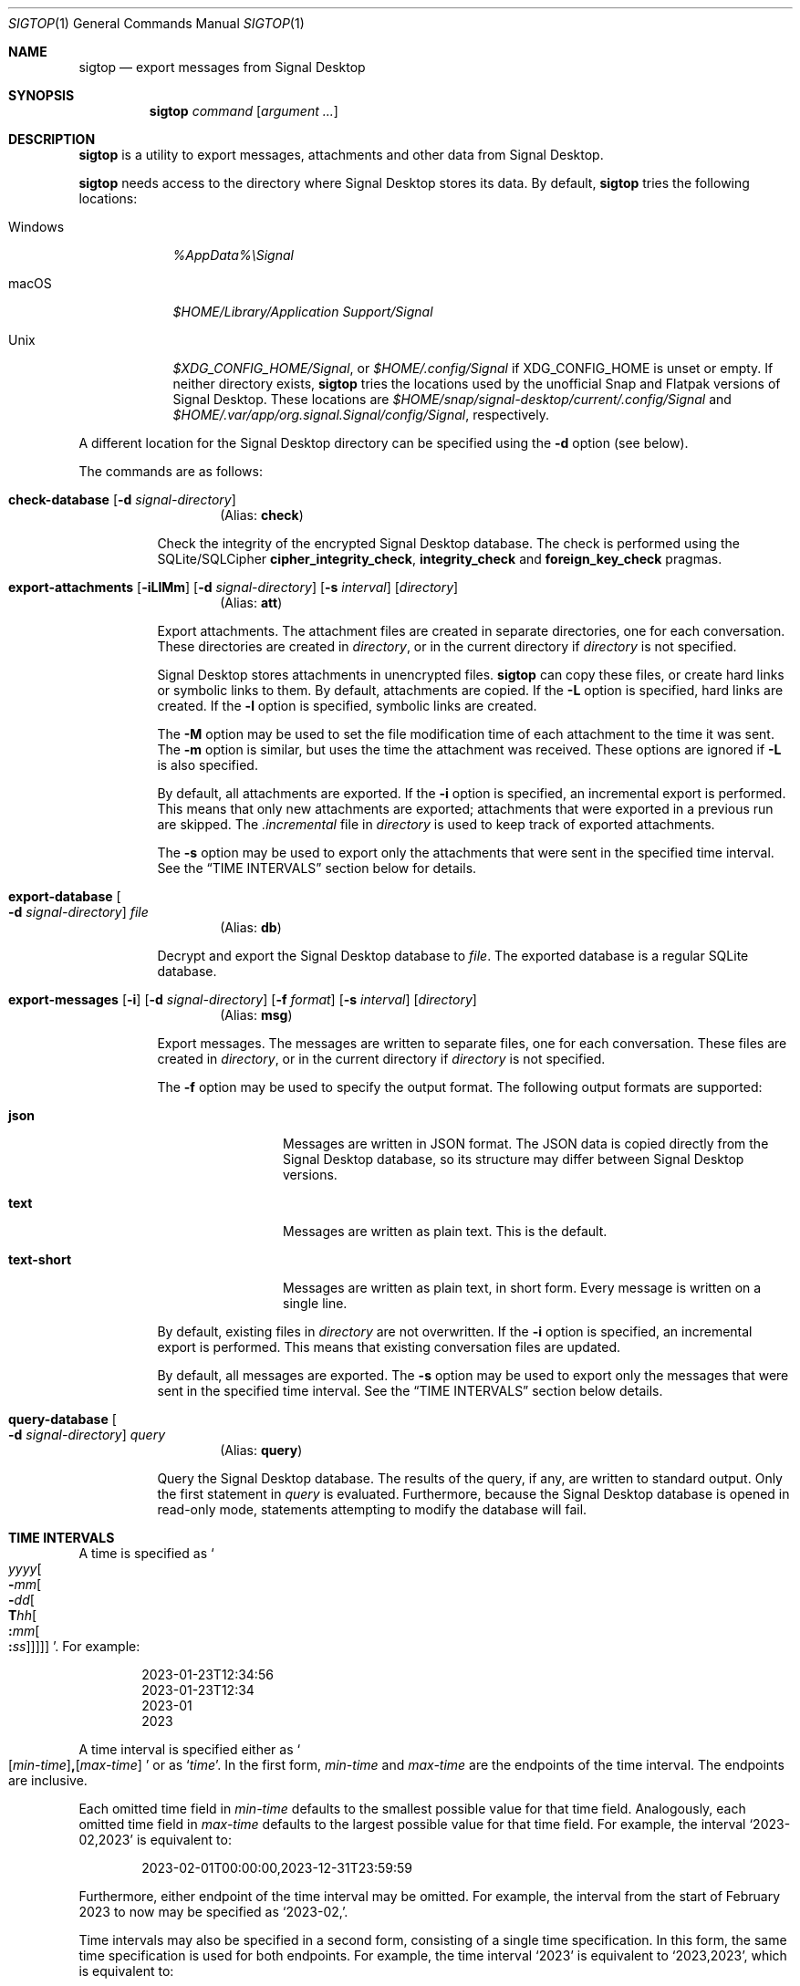 .\" Copyright (c) 2021 Tim van der Molen <tim@kariliq.nl>
.\"
.\" Permission to use, copy, modify, and distribute this software for any
.\" purpose with or without fee is hereby granted, provided that the above
.\" copyright notice and this permission notice appear in all copies.
.\"
.\" THE SOFTWARE IS PROVIDED "AS IS" AND THE AUTHOR DISCLAIMS ALL WARRANTIES
.\" WITH REGARD TO THIS SOFTWARE INCLUDING ALL IMPLIED WARRANTIES OF
.\" MERCHANTABILITY AND FITNESS. IN NO EVENT SHALL THE AUTHOR BE LIABLE FOR
.\" ANY SPECIAL, DIRECT, INDIRECT, OR CONSEQUENTIAL DAMAGES OR ANY DAMAGES
.\" WHATSOEVER RESULTING FROM LOSS OF USE, DATA OR PROFITS, WHETHER IN AN
.\" ACTION OF CONTRACT, NEGLIGENCE OR OTHER TORTIOUS ACTION, ARISING OUT OF
.\" OR IN CONNECTION WITH THE USE OR PERFORMANCE OF THIS SOFTWARE.
.\"
.Dd July 22, 2023
.Dt SIGTOP 1
.Os
.Sh NAME
.Nm sigtop
.Nd export messages from Signal Desktop
.Sh SYNOPSIS
.Nm sigtop
.Ar command
.Op Ar argument ...
.Sh DESCRIPTION
.Nm
is a utility to export messages, attachments and other data from Signal
Desktop.
.Pp
.Nm
needs access to the directory where Signal Desktop stores its data.
By default,
.Nm
tries the following locations:
.Bl -tag -width "Windows"
.It Windows
.Pa %AppData%\eSignal
.It macOS
.Pa "$HOME/Library/Application Support/Signal"
.It Unix
.Pa $XDG_CONFIG_HOME/Signal ,
or
.Pa $HOME/.config/Signal
if
.Ev XDG_CONFIG_HOME
is unset or empty.
If neither directory exists,
.Nm
tries the locations used by the unofficial Snap and Flatpak versions of Signal
Desktop.
These locations are
.Pa $HOME/snap/signal-desktop/current/.config/Signal
and
.Pa $HOME/.var/app/org.signal.Signal/config/Signal ,
respectively.
.El
.Pp
A different location for the Signal Desktop directory can be specified using
the
.Fl d
option (see below).
.Pp
The commands are as follows:
.Bl -tag -width Ds
.Tg check
.It Ic check-database Op Fl d Ar signal-directory
.D1 Pq Alias: Ic check
.Pp
Check the integrity of the encrypted Signal Desktop database.
The check is performed using the SQLite/SQLCipher
.Cm cipher_integrity_check ,
.Cm integrity_check
and
.Cm foreign_key_check
pragmas.
.Tg att
.It Xo
.Ic export-attachments
.Op Fl iLlMm
.Op Fl d Ar signal-directory
.Op Fl s Ar interval
.Op Ar directory
.Xc
.D1 Pq Alias: Ic att
.Pp
Export attachments.
The attachment files are created in separate directories, one for each
conversation.
These directories are created in
.Ar directory ,
or in the current directory if
.Ar directory
is not specified.
.Pp
Signal Desktop stores attachments in unencrypted files.
.Nm
can copy these files, or create hard links or symbolic links to them.
By default, attachments are copied.
If the
.Fl L
option is specified, hard links are created.
If the
.Fl l
option is specified, symbolic links are created.
.Pp
The
.Fl M
option may be used to set the file modification time of each attachment to the
time it was sent.
The
.Fl m
option is similar, but uses the time the attachment was received.
These options are ignored if
.Fl L
is also specified.
.Pp
By default, all attachments are exported.
If the
.Fl i
option is specified, an incremental export is performed.
This means that only new attachments are exported; attachments that were
exported in a previous run are skipped.
The
.Pa .incremental
file in
.Pa directory
is used to keep track of exported attachments.
.Pp
The
.Fl s
option may be used to export only the attachments that were sent in the
specified time interval.
See the
.Sx TIME INTERVALS
section below for details.
.Tg db
.It Ic export-database Oo Fl d Ar signal-directory Oc Ar file
.D1 Pq Alias: Ic db
.Pp
Decrypt and export the Signal Desktop database to
.Ar file .
The exported database is a regular SQLite database.
.Tg msg
.It Xo
.Ic export-messages
.Op Fl i
.Op Fl d Ar signal-directory
.Op Fl f Ar format
.Op Fl s Ar interval
.Op Ar directory
.Xc
.D1 Pq Alias: Ic msg
.Pp
Export messages.
The messages are written to separate files, one for each conversation.
These files are created in
.Ar directory ,
or in the current directory if
.Ar directory
is not specified.
.Pp
The
.Fl f
option may be used to specify the output format.
The following output formats are supported:
.Bl -tag -width "text-short"
.It Cm json
Messages are written in JSON format.
The JSON data is copied directly from the Signal Desktop database, so its
structure may differ between Signal Desktop versions.
.It Cm text
Messages are written as plain text.
This is the default.
.It Cm text-short
Messages are written as plain text, in short form.
Every message is written on a single line.
.El
.Pp
By default,
existing files in
.Pa directory
are not overwritten.
If the
.Fl i
option is specified, an incremental export is performed.
This means that existing conversation files are updated.
.Pp
By default, all messages are exported.
The
.Fl s
option may be used to export only the messages that were sent in the specified
time interval.
See the
.Sx TIME INTERVALS
section below details.
.Tg query
.It Ic query-database Oo Fl d Ar signal-directory Oc Ar query
.D1 Pq Alias: Ic query
.Pp
Query the Signal Desktop database.
The results of the query, if any, are written to standard output.
Only the first statement in
.Ar query
is evaluated.
Furthermore, because the Signal Desktop database is opened in read-only mode,
statements attempting to modify the database will fail.
.El
.Sh TIME INTERVALS
A time is specified as
.So
.Sm off
.Ar yyyy
.Oo Cm - Ar mm
.Oo Cm - Ar dd
.Oo Cm T Ar hh
.Oo Cm \&: Ar mm
.Oo Cm \&: Ar ss
.Oc Oc Oc Oc Oc
.Sm on
.Sc .
For example:
.Bd -literal -offset indent
2023-01-23T12:34:56
2023-01-23T12:34
2023-01
2023
.Ed
.Pp
A time interval is specified either as
.So
.Sm off
.Op Ar min-time
.Cm \&,
.Op Ar max-time
.Sm on
.Sc
or as
.Sq Ar time .
In the first form,
.Ar min-time
and
.Ar max-time
are the endpoints of the time interval.
The endpoints are inclusive.
.Pp
Each omitted time field in
.Ar min-time
defaults to the smallest possible value for that time field.
Analogously, each omitted time field in
.Ar max-time
defaults to the largest possible value for that time field.
For example, the interval
.Ql 2023-02,2023
is equivalent to:
.Bd -literal -offset indent
2023-02-01T00:00:00,2023-12-31T23:59:59
.Ed
.Pp
Furthermore, either endpoint of the time interval may be omitted.
For example, the interval from the start of February 2023 to now may be
specified as
.Ql 2023-02\&, .
.Pp
Time intervals may also be specified in a second form, consisting of a single
time specification.
In this form, the same time specification is used for both endpoints.
For example, the time interval
.Ql 2023
is equivalent to
.Ql 2023,2023 ,
which is equivalent to:
.Bd -literal -offset indent
2023-01-01T00:00:00,2023-12-31T23:59:59
.Ed
.Sh EXIT STATUS
.Ex -std
.Sh EXAMPLES
Export all messages to the directory
.Pa messages :
.Bd -literal -offset indent
$ sigtop export-messages messages
.Ed
.Pp
Use the shorter command alias:
.Bd -literal -offset indent
$ sigtop msg messages
.Ed
.Pp
Export all messages in JSON format to the directory
.Pa json :
.Bd -literal -offset indent
$ sigtop msg -f json json
.Ed
.Pp
Export all attachments sent at or after 12:34:56 on 23 January 2021 to the
directory
.Pa attachments :
.Bd -literal -offset indent
$ sigtop att -s 2021-01-23T12:34:56, attachments
.Ed
.Pp
Export the database from a Signal Desktop directory on a Windows disk mounted
at
.Pa /mnt :
.Bd -literal -offset indent
$ sigtop db -d /mnt/Users/Alice/AppData/Roaming/Signal signal.db
.Ed
.Sh SEE ALSO
.Lk https://github.com/tbvdm/sigtop
.Sh AUTHORS
The
.Nm
utility was written by
.An Tim van der Molen Aq Mt tim@kariliq.nl .
